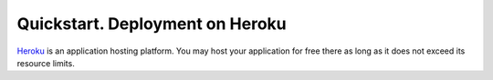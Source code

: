 .. _quickstart_heroku:

Quickstart. Deployment on Heroku
================================

`Heroku <http://heroku.com/>`_ is an application hosting platform. You may host
your application for free there as long as it does not exceed its resource
limits.

